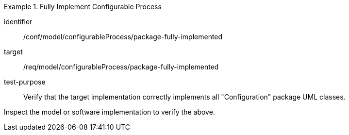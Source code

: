 [abstract_test]
.Fully Implement Configurable Process 
====
[%metadata]
identifier:: /conf/model/configurableProcess/package-fully-implemented 

target:: /req/model/configurableProcess/package-fully-implemented  
test-purpose:: Verify that the target implementation correctly implements all "Configuration" package UML classes.
[.component,class=test method]
=====
Inspect the model or software implementation to verify the above. 
=====
====